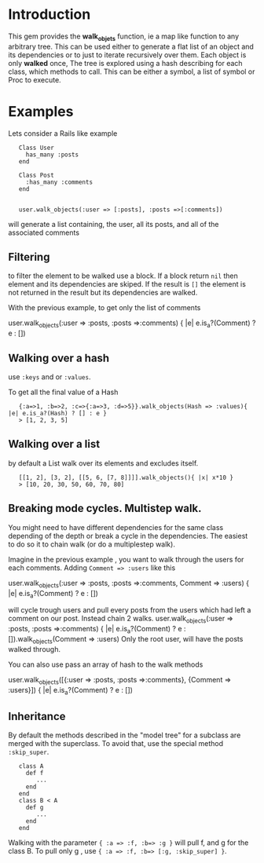 
* Introduction
This gem provides the *walk_objets* function, ie a map like function to any arbitrary tree. This can be used either to generate a flat list of an object and its dependencies or to just to iterate recursively over them. Each object is only *walked* once,
The tree is explored using a hash describing for each class, which methods to call. This can be either a symbol, a list of symbol or Proc to execute.

* Examples
Lets consider a Rails like example

:    Class User
:      has_many :posts
:    end
:
:    Class Post
:      :has_many :comments
:    end
:
:
:    user.walk_objects(:user => [:posts], :posts =>[:comments])

will generate a list containing, the user, all its posts, and all of the associated comments


** Filtering
to filter the element to be walked use a block. If a block return =nil= then element and its dependencies are skiped. If the result is =[]= the element is not returned in the result but its dependencies are walked.

With the previous example, to get only the list of comments

    user.walk_objects(:user => :posts, :posts =>:comments) { |e| e.is_a?(Comment) ? e : [])

** Walking over a hash
use  =:keys= and or =:values=.

To get all the final value of a Hash



:    {:a=>1, :b=>2, :c=>{:a=>3, :d=>5}}.walk_objects(Hash => :values){ |e| e.is_a?(Hash) ? [] : e }
:    > [1, 2, 3, 5]


** Walking over a list
by default a List walk over its elements and excludes itself.




:    [[1, 2], [3, 2], [[5, 6, [7, 8]]]].walk_objects(){ |x| x*10 }
:    > [10, 20, 30, 50, 60, 70, 80]              
** Breaking mode cycles. Multistep walk.
You might need to have different dependencies for the same class depending of the depth or break a cycle in the dependencies. The easiest to do so it to chain walk (or do a multiplestep walk).

Imagine in the previous example , you want to walk through the users for each comments. Adding =Comment => :users= like this

    user.walk_objects(:user => :posts, :posts =>:comments, Comment => :users) { |e| e.is_a?(Comment) ? e : [])

will cycle trough users and pull every posts from the users which had left a comment on our post.
Instead chain 2 walks.
user.walk_objects(:user => :posts, :posts =>:comments) { |e| e.is_a?(Comment) ? e : []).walk_objects(Comment => :users)
Only the root user, will have the posts walked through.

You can also use pass an array of hash to the walk methods

user.walk_objects([{:user => :posts, :posts =>:comments}, {Comment => :users}]) { |e| e.is_a?(Comment) ? e : [])

** Inheritance
By default the methods described in the "model tree" for a subclass are merged with the superclass. To avoid that, use the special method =:skip_super=.

:    class A
:      def f
:         ...
:      end
:    end
:    class B < A
:      def g
:         ...
:      end
:    end

Walking with the parameter ={ :a => :f, :b=> :g }= will pull f, and g for the class B.
To pull only g , use ={ :a => :f, :b=> [:g, :skip_super] }=.


